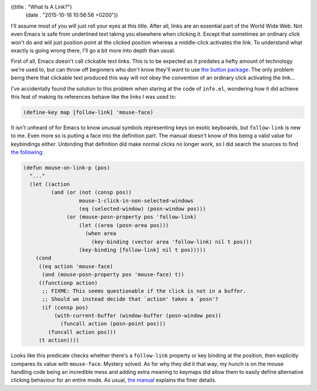 ((title . "What Is A Link?")
 (date . "2015-10-16 10:56:56 +0200"))

I'll assume most of you will just roll your eyes at this title.  After
all, links are an essential part of the World Wide Web.  Not even
Emacs is safe from underlined text taking you elsewhere when clicking
it.  Except that sometimes an ordinary click won't do and will just
position point at the clicked position whereas a middle-click
activates the link.  To understand what exactly is going wrong there,
I'll go a bit more into depth than usual.

First of all, Emacs doesn't call clickable text links.  This is to be
expected as it predates a hefty amount of technology we're used to,
but can throw off beginners who don't know they'll want to use `the
button package`_.  The only problem being there that clickable text
produced this way will not obey the convention of an ordinary click
activating the link...

I've accidentally found the solution to this problem when staring at
the code of ``info.el``, wondering how it did achieve this feat of
making its references behave like the links I was used to:

.. code:: elisp

    (define-key map [follow-link] 'mouse-face)

It isn't unheard of for Emacs to know unusual symbols representing
keys on exotic keyboards, but ``follow-link`` is new to me.  Even more
so is putting a face into the definition part.  The manual doesn't
know of this being a valid value for keybindings either.  Unbinding
that definition did make normal clicks no longer work, so I did search
the sources to find `the following`_:

.. code:: elisp

    (defun mouse-on-link-p (pos)
      "..."
      (let ((action
             (and (or (not (consp pos))
                      mouse-1-click-in-non-selected-windows
                      (eq (selected-window) (posn-window pos)))
                  (or (mouse-posn-property pos 'follow-link)
                      (let ((area (posn-area pos)))
                        (when area
                          (key-binding (vector area 'follow-link) nil t pos)))
                      (key-binding [follow-link] nil t pos)))))
        (cond
         ((eq action 'mouse-face)
          (and (mouse-posn-property pos 'mouse-face) t))
         ((functionp action)
          ;; FIXME: This seems questionable if the click is not in a buffer.
          ;; Should we instead decide that `action' takes a `posn'?
          (if (consp pos)
              (with-current-buffer (window-buffer (posn-window pos))
                (funcall action (posn-point pos)))
            (funcall action pos)))
         (t action))))

Looks like this predicate checks whether there's a ``follow-link``
property or key binding at the position, then explicitly compares its
value with ``mouse-face``.  Mystery solved.  As for why they did it
that way, my hunch is on the mouse handling code being an incredible
mess and adding extra meaning to keymaps did allow them to easily
define alternative clicking behaviour for an entire mode.  As usual,
`the manual`_ explains the finer details.

.. _the button package: https://www.gnu.org/software/emacs/manual/html_node/elisp/Buttons.html
.. _the following: http://git.savannah.gnu.org/cgit/emacs.git/tree/lisp/mouse.el?id=1c8ccba72f715a342b98d58a4063e42e5a1a1ab9#n706
.. _the manual: https://www.gnu.org/software/emacs/manual/html_node/elisp/Clickable-Text.html
